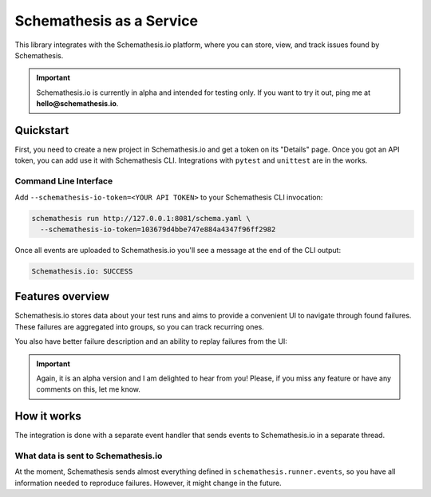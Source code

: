 Schemathesis as a Service
=========================

This library integrates with the Schemathesis.io platform, where you can store, view, and track issues found by Schemathesis.

.. important::

    Schemathesis.io is currently in alpha and intended for testing only. If you want to try it out, ping me at **hello@schemathesis.io**.

Quickstart
----------

First, you need to create a new project in Schemathesis.io and get a token on its "Details" page.
Once you got an API token, you can add use it with Schemathesis CLI. Integrations with ``pytest`` and ``unittest`` are in the works.

Command Line Interface
~~~~~~~~~~~~~~~~~~~~~~

Add ``--schemathesis-io-token=<YOUR API TOKEN>`` to your Schemathesis CLI invocation:

.. code:: bash

    schemathesis run http://127.0.0.1:8081/schema.yaml \
      --schemathesis-io-token=103679d4bbe747e884a4347f96ff2982

Once all events are uploaded to Schemathesis.io you'll see a message at the end of the CLI output:

.. code:: text

    Schemathesis.io: SUCCESS

Features overview
-----------------

Schemathesis.io stores data about your test runs and aims to provide a convenient UI to navigate through found failures.
These failures are aggregated into groups, so you can track recurring ones.

.. image:: https://raw.githubusercontent.com/schemathesis/schemathesis/master/img/service_issues_list.png

You also have better failure description and an ability to replay failures from the UI:

.. image:: https://raw.githubusercontent.com/schemathesis/schemathesis/master/img/service_issue_detail.png

.. important::

    Again, it is an alpha version and I am delighted to hear from you! Please, if you miss any feature or have any comments on this, let me know.

How it works
------------

The integration is done with a separate event handler that sends events to Schemathesis.io in a separate thread.

What data is sent to Schemathesis.io
~~~~~~~~~~~~~~~~~~~~~~~~~~~~~~~~~~~~

At the moment, Schemathesis sends almost everything defined in ``schemathesis.runner.events``, so
you have all information needed to reproduce failures. However, it might change in the future.
